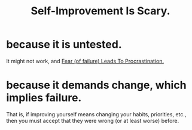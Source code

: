 :PROPERTIES:
:ID:       91891bb6-83e2-4c14-8b7a-cab046c35c7b
:END:
#+title: Self-Improvement Is Scary.
* because it is untested.
It might not work, and [[id:f93ca72a-a3cd-4037-9cc4-3758fafb6486][Fear (of failure) Leads To Procrastination.]]
* because it demands change, which implies failure.
That is, if improving yourself means changing your habits, priorities, etc.,
then you must accept that they were wrong (or at least worse) before.
